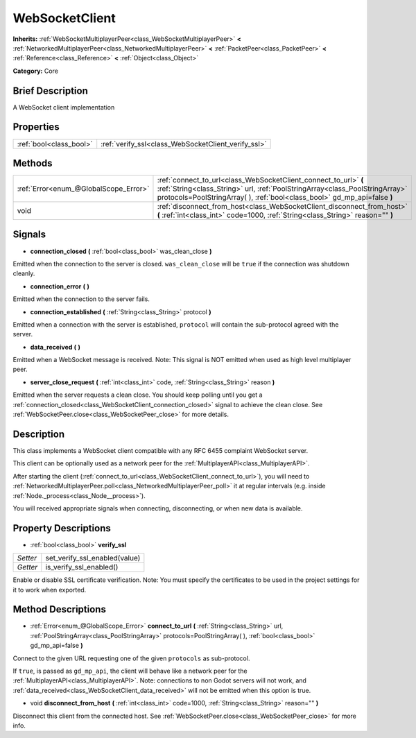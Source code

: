 .. Generated automatically by doc/tools/makerst.py in Godot's source tree.
.. DO NOT EDIT THIS FILE, but the WebSocketClient.xml source instead.
.. The source is found in doc/classes or modules/<name>/doc_classes.

.. _class_WebSocketClient:

WebSocketClient
===============

**Inherits:** :ref:`WebSocketMultiplayerPeer<class_WebSocketMultiplayerPeer>` **<** :ref:`NetworkedMultiplayerPeer<class_NetworkedMultiplayerPeer>` **<** :ref:`PacketPeer<class_PacketPeer>` **<** :ref:`Reference<class_Reference>` **<** :ref:`Object<class_Object>`

**Category:** Core

Brief Description
-----------------

A WebSocket client implementation

Properties
----------

+-------------------------+-----------------------------------------------------+
| :ref:`bool<class_bool>` | :ref:`verify_ssl<class_WebSocketClient_verify_ssl>` |
+-------------------------+-----------------------------------------------------+

Methods
-------

+----------------------------------------+-------------------------------------------------------------------------------------------------------------------------------------------------------------------------------------------------------------------------------+
| :ref:`Error<enum_@GlobalScope_Error>`  | :ref:`connect_to_url<class_WebSocketClient_connect_to_url>` **(** :ref:`String<class_String>` url, :ref:`PoolStringArray<class_PoolStringArray>` protocols=PoolStringArray(  ), :ref:`bool<class_bool>` gd_mp_api=false **)** |
+----------------------------------------+-------------------------------------------------------------------------------------------------------------------------------------------------------------------------------------------------------------------------------+
| void                                   | :ref:`disconnect_from_host<class_WebSocketClient_disconnect_from_host>` **(** :ref:`int<class_int>` code=1000, :ref:`String<class_String>` reason="" **)**                                                                    |
+----------------------------------------+-------------------------------------------------------------------------------------------------------------------------------------------------------------------------------------------------------------------------------+

Signals
-------

.. _class_WebSocketClient_connection_closed:

- **connection_closed** **(** :ref:`bool<class_bool>` was_clean_close **)**

Emitted when the connection to the server is closed. ``was_clean_close`` will be ``true`` if the connection was shutdown cleanly.

.. _class_WebSocketClient_connection_error:

- **connection_error** **(** **)**

Emitted when the connection to the server fails.

.. _class_WebSocketClient_connection_established:

- **connection_established** **(** :ref:`String<class_String>` protocol **)**

Emitted when a connection with the server is established, ``protocol`` will contain the sub-protocol agreed with the server.

.. _class_WebSocketClient_data_received:

- **data_received** **(** **)**

Emitted when a WebSocket message is received. Note: This signal is NOT emitted when used as high level multiplayer peer.

.. _class_WebSocketClient_server_close_request:

- **server_close_request** **(** :ref:`int<class_int>` code, :ref:`String<class_String>` reason **)**

Emitted when the server requests a clean close. You should keep polling until you get a :ref:`connection_closed<class_WebSocketClient_connection_closed>` signal to achieve the clean close. See :ref:`WebSocketPeer.close<class_WebSocketPeer_close>` for more details.

Description
-----------

This class implements a WebSocket client compatible with any RFC 6455 complaint WebSocket server.

This client can be optionally used as a network peer for the :ref:`MultiplayerAPI<class_MultiplayerAPI>`.

After starting the client (:ref:`connect_to_url<class_WebSocketClient_connect_to_url>`), you will need to :ref:`NetworkedMultiplayerPeer.poll<class_NetworkedMultiplayerPeer_poll>` it at regular intervals (e.g. inside :ref:`Node._process<class_Node__process>`).

You will received appropriate signals when connecting, disconnecting, or when new data is available.

Property Descriptions
---------------------

.. _class_WebSocketClient_verify_ssl:

- :ref:`bool<class_bool>` **verify_ssl**

+----------+-------------------------------+
| *Setter* | set_verify_ssl_enabled(value) |
+----------+-------------------------------+
| *Getter* | is_verify_ssl_enabled()       |
+----------+-------------------------------+

Enable or disable SSL certificate verification. Note: You must specify the certificates to be used in the project settings for it to work when exported.

Method Descriptions
-------------------

.. _class_WebSocketClient_connect_to_url:

- :ref:`Error<enum_@GlobalScope_Error>` **connect_to_url** **(** :ref:`String<class_String>` url, :ref:`PoolStringArray<class_PoolStringArray>` protocols=PoolStringArray(  ), :ref:`bool<class_bool>` gd_mp_api=false **)**

Connect to the given URL requesting one of the given ``protocols`` as sub-protocol.

If ``true``, is passed as ``gd_mp_api``, the client will behave like a network peer for the :ref:`MultiplayerAPI<class_MultiplayerAPI>`. Note: connections to non Godot servers will not work, and :ref:`data_received<class_WebSocketClient_data_received>` will not be emitted when this option is true.

.. _class_WebSocketClient_disconnect_from_host:

- void **disconnect_from_host** **(** :ref:`int<class_int>` code=1000, :ref:`String<class_String>` reason="" **)**

Disconnect this client from the connected host. See :ref:`WebSocketPeer.close<class_WebSocketPeer_close>` for more info.

